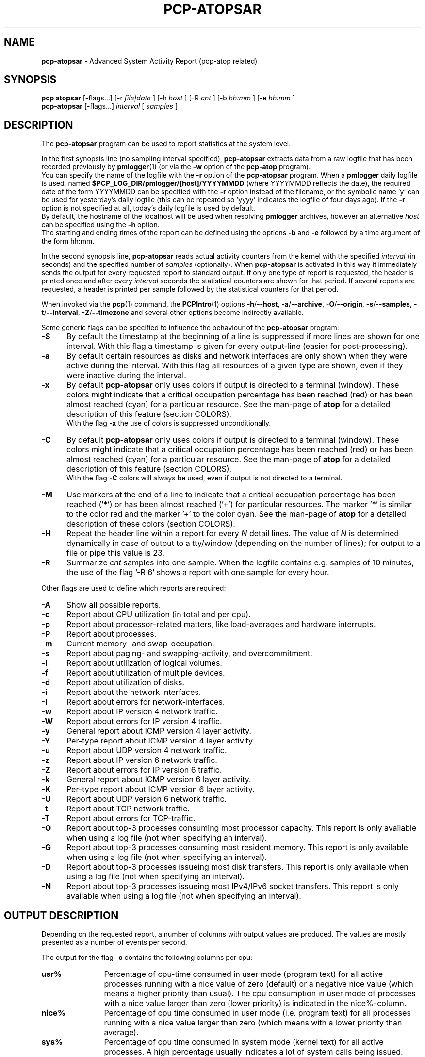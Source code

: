 .TH PCP-ATOPSAR 1 "PCP" "Performance Co-Pilot"
.SH NAME
.B pcp-atopsar
- Advanced System Activity Report (pcp-atop related)
.SH SYNOPSIS
.P
.B pcp\ atopsar
[\-flags...]
[\-r
.I file|date
] [\-h
.I host
] [\-R
.I cnt
] [\-b
.I hh:mm
] [\-e
.I hh:mm
]
.br
.B pcp-atopsar
[\-flags...]
.I interval
[
.I samples
]
.P
.SH DESCRIPTION
The
.B pcp-atopsar
program can be used to report statistics at the system level.
.PP
In the first synopsis line (no sampling interval specified),
.B pcp-atopsar
extracts data from a raw logfile that has been recorded previously by
.BR pmlogger (1)
(or via the
.B \-w 
option of the
.B pcp-atop
program).
.br
You can specify the name of the logfile with the 
.B \-r
option of the
.B pcp-atopsar
program.
When a
.B pmlogger
daily logfile is used, named
.B $PCP_LOG_DIR/pmlogger/[host]/YYYYMMDD
(where YYYYMMDD reflects the date),
the required date of the form YYYYMMDD can be specified with the
.B \-r
option instead of the filename, or
the symbolic name 'y' can be used for yesterday's daily logfile
(this can be repeated so 'yyyy' indicates the logfile of four days ago).
If the
.B \-r
option is not specified at all, today's daily logfile is used by default.
.br
By default, the hostname of the localhost will be used when resolving
.B pmlogger
archives, however an alternative
.I host
can be specified using the
.B \-h
option.
.br
The starting and ending times of the report can be defined using the
options
.B \-b
and
.B \-e
followed by a time argument of the form hh:mm.
.PP
In the second synopsis line,
.B pcp-atopsar
reads actual activity counters from the kernel with the specified
.I interval
(in seconds) and the specified number of
.I samples
(optionally).
When
.B pcp-atopsar
is activated in this way it immediately sends the output for every requested
report to standard output.
If only one type of report is requested, the header is printed
once and after every
.I interval
seconds the statistical counters are shown for that period.
If several reports are requested, a header is printed per sample
followed by the statistical counters for that period.
.PP
When invoked via the
.BR pcp (1)
command, the
.BR PCPIntro (1)
options
.BR \-h /\c
.BR \-\-host ,
.BR \-a /\c
.BR \-\-archive ,
.BR \-O /\c
.BR \-\-origin ,
.BR \-s /\c
.BR \-\-samples ,
.BR \-t /\c
.BR \-\-interval ,
.BR \-Z /\c
.BR \-\-timezone
and several other options become indirectly available.
.PP
Some generic flags can be specified to influence the behaviour of the
.B pcp-atopsar
program:
.PP
.TP 5
.B \-S
By default the timestamp at the beginning of a line is suppressed if more
lines are shown for one interval. With this flag a timestamp is
given for every output-line (easier for post-processing).
.PP
.TP 5
.B \-a
By default certain resources as disks and network interfaces are only
shown when they were active during the interval.
With this flag all resources of a given type are shown, even if
they were inactive during the interval.
.PP
.TP 5
.B \-x
By default
.B pcp-atopsar
only uses colors if output is directed to a terminal (window).
These colors might indicate that a critical occupation percentage has
been reached (red) or has been almost reached (cyan) for a particular
resource.
See the man-page of
.B atop
for a detailed description of this feature (section COLORS).
.br
With the flag 
.B \-x
the use of colors is suppressed unconditionally.
.PP
.TP 5
.B \-C
By default
.B pcp-atopsar
only uses colors if output is directed to a terminal (window).
These colors might indicate that a critical occupation percentage has
been reached (red) or has been almost reached (cyan) for a particular
resource.
See the man-page of
.B atop
for a detailed description of this feature (section COLORS).
.br
With the flag 
.B \-C
colors will always be used, even if output is not directed to a terminal.
.PP
.TP 5
.B \-M
Use markers at the end of a line to indicate that a critical occupation
percentage has been reached ('*') or has been almost reached ('+')
for particular resources. The marker '*' is similar to the color red
and the marker '+' to the color cyan. See the man-page of
.B atop
for a detailed description of these colors (section COLORS).
.PP
.TP 5
.B \-H
Repeat the header line within a report for every
.I N
detail lines. The value of
.I N 
is determined dynamically in case of output to a tty/window (depending
on the number of lines); for output to a file or pipe this value is 23.
.PP
.TP 5
.B \-R
Summarize
.I cnt
samples into one sample. When the logfile contains e.g. samples of 10 minutes,
the use of the flag '\-R 6' shows a report with one sample for every hour.
.PP
Other flags are used to define which reports are required:
.PP
.TP 5
.B \-A
Show all possible reports.
.PP
.TP 5
.B \-c
Report about CPU utilization (in total and per cpu).
.PP
.TP 5
.B \-p
Report about processor-related matters, like load-averages and
hardware interrupts.
.PP
.TP 5
.B \-P
Report about processes.
.PP
.TP 5
.B \-m
Current memory- and swap-occupation.
.PP
.TP 5
.B \-s
Report about paging- and swapping-activity, and overcommitment.
.PP
.TP 5
.B \-l
Report about utilization of logical volumes.
.PP
.TP 5
.B \-f
Report about utilization of multiple devices.
.PP
.TP 5
.B \-d
Report about utilization of disks.
.PP
.TP 5
.B \-i
Report about the network interfaces.
.PP
.TP 5
.B \-I
Report about errors for network-interfaces.
.PP
.TP 5
.B \-w
Report about IP version 4 network traffic.
.PP
.TP 5
.B \-W
Report about errors for IP version 4 traffic.
.PP
.TP 5
.B \-y
General report about ICMP version 4 layer activity.
.PP
.TP 5
.B \-Y
Per-type report about ICMP version 4 layer activity.
.PP
.TP 5
.B \-u
Report about UDP version 4 network traffic.
.PP
.TP 5
.B \-z
Report about IP version 6 network traffic.
.PP
.TP 5
.B \-Z
Report about errors for IP version 6 traffic.
.PP
.TP 5
.B \-k
General report about ICMP version 6 layer activity.
.PP
.TP 5
.B \-K
Per-type report about ICMP version 6 layer activity.
.PP
.TP 5
.B \-U
Report about UDP version 6 network traffic.
.PP
.TP 5
.B \-t
Report about TCP network traffic.
.PP
.TP 5
.B \-T
Report about errors for TCP-traffic.
.PP
.TP 5
.B \-O
Report about top-3 processes consuming most processor capacity.
This report is only available when using a log file (not when specifying
an interval).
.PP
.TP 5
.B \-G
Report about top-3 processes consuming most resident memory.
This report is only available when using a log file (not when specifying
an interval).
.PP
.TP 5
.B \-D
Report about top-3 processes issueing most disk transfers.
This report is only available when using a log file (not when specifying
an interval).
.PP
.TP 5
.B \-N
Report about top-3 processes issueing most IPv4/IPv6 socket transfers.
This report is only available when using a log file (not when specifying
an interval).
.SH OUTPUT DESCRIPTION
Depending on the requested report, a number of columns with
output values are produced.
The values are mostly presented as a number of events per second.
.PP
The output for the flag
.B \-c
contains the following columns per cpu:
.TP 12
.B usr%
Percentage of cpu-time consumed in user mode (program text) for all
active processes running with a nice value of zero (default) or a
negative nice value (which means a higher priority than usual).
The cpu consumption in user mode of processes with a nice value larger
than zero (lower priority) is indicated in the nice%-column.
.TP 12
.B nice%
Percentage of cpu time consumed in user mode (i.e. program text) for all
processes running witn a nice value larger than zero (which means with a
lower priority than average).
.TP 12
.B sys%
Percentage of cpu time consumed in system mode (kernel text) for all
active processes. A high percentage usually indicates a lot of system calls
being issued.
.TP 12
.B irq%
Percentage of cpu time consumed for handling of device interrupts.
.TP 12
.B softirq%
Percentage of cpu time consumed for soft interrupt handling.
.TP 12
.B steal%
Percentage of cpu time stolen by other virtual machines
running on the same hardware.
.TP 12
.B guest%
Percentage of cpu time used by other virtual machines
running on the same hardware (overlaps with usr%/nice%).
.TP 12
.B wait%
Percentage of unused cpu time while
at least one of the processes in wait-state awaits completion of disk I/O.
.TP 12
.B idle%
Percentage of unused cpu time because all processes are in a wait-state
but not waiting for disk-I/O.
.PP
The output for the flag
.B \-p
contains the following values:
.TP 12
.B pswch/s
Number of process switches (also called context switches) per second on this
cpu. A process switch occurs at the moment that an active thread (i.e.
the thread using a cpu) enters a wait state or has used its time slice
completely; another thread will then be chosen to use the cpu.
.TP 12
.B devintr/s
Number of hardware interrupts handled per second on this cpu.
.TP 12
.B  clones/s
The number of new threads started per second.
.TP 12
.B loadavg1
Load average reflecting the average number of threads in the runqueue
or in non-interruptible wait state (usually waiting for disk or tape I/O)
during the last minute.
.TP 12
.B loadavg5
Load average reflecting the average number of threads in the runqueue
or in non-interruptible wait state (usually waiting for disk or tape I/O)
during the last 5 minutes.
.TP 12
.B loadavg15
Load average reflecting the average number of threads in the runqueue
or in non-interruptible wait state (usually waiting for disk or tape I/O)
during the last 15 minutes.
.PP
The output for the flag
.B \-P
contains information about the processes and threads:
.TP 12
.B clones/s
The number of new threads started per second.
.TP 12
.B pexit/s
.TP 12
.B curproc
Total number of processes present in the system.
.TP 12
.B curzomb
Number of zombie processes present in the system.
.TP 12
.B thrrun
Total number of threads present in the system in state 'running'.
.TP 12
.B thrslpi
Total number of threads present in the system in
state 'interruptible sleeping'.
.TP 12
.B thrslpu
Total number of threads present in the system in
state 'uninterruptible sleeping'.
.PP
The output for the flag
.B \-m
contains information about the memory- and swap-utilization:
.TP 12
.B memtotal
Total usable main memory size.
.TP 12
.B memfree
Available main memory size at this moment (snapshot).
.TP 12
.B buffers
Main memory used at this moment to cache metadata-blocks (snapshot).
.TP 12
.B cached
Main memory used at this moment to cache data-blocks (snapshot).
.TP 12
.B dirty
Amount of memory in the page cache that still has to be flushed to disk
at this moment (snapshot).
.TP 12
.B slabmem
Main memory used at this moment for dynamically allocated memory
by the kernel (snapshot).
.TP 12
.B swptotal
Total swap space size at this moment (snapshot).
.TP 12
.B swpfree
Available swap space at this moment (snapshot).
.PP
The output for the flag
.B \-s
contains information about the frequency of swapping:
.TP 12
.B  pagescan/s
Number of scanned pages per second due to the fact
that free memory drops below a particular threshold.
.TP 12
.B  swapin/s
The number of memory-pages the system read from the swap-device per second.
.TP 12
.B  swapout/s
The number of memory-pages the system wrote to the swap-device per second.
.TP 12
.B  commitspc
The committed virtual memory space i.e.
the reserved virtual space for all allocations of
private memory space for processes.
.TP 12
.B  commitlim
The maximum limit for the committed space, which is by default swap size
plus 50% of memory size.
The kernel only verifies whether the committed space exceeds the limit
if strict overcommit handling is configured (vm.overcommit_memory is 2).
.PP
The output for the flags
.B \-l
(LVM),
.B \-f
(MD), and
.B \-d 
(hard disk) contains the following columns per active unit:
.TP 12
.B disk
Name.
.TP 12
.B busy
Busy-percentage of the unit (i.e. the portion of time that the
device was busy handling requests).
.TP 12
.B read/s
Number of read-requests issued per second on this unit.
.TP 12
.B KB/read
Average number of Kbytes transferred per read-request for this unit.
.TP 12
.B writ/s
Number of write-requests issued per second on this unit.
.TP 12
.B KB/writ
Average number of Kbytes transferred per write-request for this unit.
.TP 12
.B avque
Average number of requests outstanding in the queue during the time
that the unit is busy.
.TP 12
.B avserv
Average number of milliseconds needed by a request on this unit
(seek, latency and data-transfer).
.PP
The output for the flag
.B \-i
provides information about utilization of network interfaces:
.TP 12
.B interf
Name of interface.
.TP 12
.B busy
Busy percentage for this interface.
If the linespeed of this interface could not be determined
(e.g. for virtual interfaces), a question mark is shown.
.TP 12
.B ipack/s
Number of packets received from this interface per second.
.TP 12
.B opack/s
Number of packets transmitted to this interface per second.
.TP 12
.B iKbyte/s
Number of Kbytes received from this interface per second.
.TP 12
.B oKbyte/s
Number of Kbytes transmitted via this interface per second.
.TP 12
.B imbps/s
Effective number of megabits received per second.
.TP 12
.B ombps/s
Effective number of megabits transmitted per second.
.TP 12
.B maxmbps/s
Linespeed as number of megabits per second.
If the linespeed could not be determined (e.g. virtual interfaces),
value 0 is shown.
.br
The linespeed is followed by the indication 'f' (full duplex)
or 'h' (half duplex).
.PP
The output for the flag
.B \-I
provides information about the failures that were detected for
network interfaces:
.TP 12
.B interf
Name of interface.
.TP 12
.B ierr/s
Number of bad packets received from this interface per second.
.TP 12
.B oerr/s
Number of times that packet transmission to this interface failed per second.
.TP 12
.B coll/s
Number of collisions encountered per second while transmitting packets.
.TP 12
.B idrop/s
Number of received packets dropped per second due to lack of buffer-space
in the local system.
.TP 12
.B odrop/s
Number of transmitted packets dropped per second due to lack of buffer-space
in the local system.
.TP 12
.B iframe/s
Number of frame alignment-errors encountered per second on received packets.
.TP 12
.B ocarrier/s
Number of carrier-errors encountered per second on transmitted packets.
.PP
The output for the flag
.B \-w
provides information about the utilization of the IPv4-layer
(formal SNMP-names between brackets):
.TP 12
.B inrecv/s
Number of IP datagrams received from interfaces per second, including
those received in error (ipInReceives).
.TP 12
.B outreq/s
Number of IP datagrams that local higher-layer protocols
supplied to IP in requests for transmission per second (ipOutRequests).
.TP 12
.B indeliver/s
Number of received IP datagrams that have been successfully delivered to
higher protocol-layers per second (ipInDelivers).
.TP 12
.B forward/s
Number of received IP datagrams per second for which this entity was not
their final IP destination, as a result of which an attempt was made to
forward (ipForwDatagrams).
.TP 12
.B reasmok/s
Number of IP datagrams successfully reassembled per second (ipReasmOKs).
.TP 12
.B fragcreat/s
Number of IP datagram fragments generated per second at this entity
(ipFragCreates).
.PP
The output for the flag
.B \-W
provides information about the failures that were detected in
the IPv4-layer (formal SNMP-names between brackets):
.TP 12
.B in: dsc/s
Number of input IP datagrams per second for which no problems were encountered
to prevent their continued processing but that were discarded, e.g. for lack
of buffer space (ipInDiscards).
.TP 12
.B in: hder/s
Number of input IP datagrams per second discarded due to errors
in the IP header (ipInHdrErrors).
.TP 12
.B in: ader/s
Number of input IP datagrams per second discarded because the IP address
in the destination field was not valid to be received by this entity
(ipInAddrErrors).
.TP 12
.B in: unkp/s
Number of inbound packets per second that were discarded because of an
unknown or unsupported protocol (ipInUnknownProtos).
.TP 12
.B in: ratim/s
Number of timeout-situations per second while other fragments were
expected for successful reassembly (ipReasmTimeout).
.TP 12
.B in: rfail/s
Number of failures detected per second by the IP reassembly algorithm
(ipReasmFails).
.TP 12
.B out: dsc/s
Number of output IP datagrams per second for which no problems were
encountered to prevent their continued processing but that were
discarded, e.g. for lack of buffer space (ipOutDiscards).
.TP 12
.B out: nrt/s
Number of IP datagrams per second discarded because no route could be found
(ipOutNoRoutes).
.PP
The output for the flag
.B \-y
provides information about the general utilization of the ICMPv4-layer and
some information per type of ICMP-message
(formal SNMP-names between brackets):
.TP 12
.B intot/s
Number of ICMP messages (any type) received per second at this entity
(icmpInMsgs).
.TP 12
.B outtot/s
Number of ICMP messages (any type) transmitted per second from this entity
(icmpOutMsgs).
.TP 12
.B inecho/s
Number of ICMP Echo (request) messages received per second
(icmpInEchos).
.TP 12
.B inerep/s
Number of ICMP Echo-Reply messages received per second
(icmpInEchoReps).
.TP 12
.B otecho/s
Number of ICMP Echo (request) messages transmitted per second
(icmpOutEchos).
.TP 12
.B oterep/s
Number of ICMP Echo-Reply messages transmitted per second
(icmpOutEchoReps).
.PP
The output for the flag
.B \-Y
provides information about other types of ICMPv4-messages
(formal SNMP-names between brackets):
.TP 12
.B ierr/s
Number of ICMP messages received per second but determined to have
ICMP-specific errors (icmpInErrors).
.TP 12
.B isq/s
Number of ICMP Source Quench messages received per second
(icmpInSrcQuenchs).
.TP 12
.B ird/s
Number of ICMP Redirect messages received per second
(icmpInRedirects).
.TP 12
.B idu/s
Number of ICMP Destination Unreachable messages received per second
(icmpInDestUnreachs).
.TP 12
.B ite/s
Number of ICMP Time Exceeded messages received per second
(icmpOutTimeExcds).
.TP 12
.B oerr/s
Number of ICMP messages transmitted per second but determined to have
ICMP-specific errors (icmpOutErrors).
.TP 12
.B osq/s
Number of ICMP Source Quench messages transmitted per second
(icmpOutSrcQuenchs).
.TP 12
.B ord/s
Number of ICMP Redirect messages transmitted per second
(icmpOutRedirects).
.TP 12
.B odu/s
Number of ICMP Destination Unreachable messages transmitted per second
(icmpOutDestUnreachs).
.TP 12
.B ote/s
Number of ICMP Time Exceeded messages transmitted per second
(icmpOutTimeExcds).
.PP
The output for the flag
.B \-u
provides information about the utilization of the UDPv4-layer
(formal SNMP-names between brackets):
.TP 12
.B indgram/s
Number of UDP datagrams per second delivered to UDP users (udpInDatagrams).
.TP 12
.B outdgram/s
Number of UDP datagrams transmitted per second from this entity
(udpOutDatagrams).
.TP 12
.B inerr/s
Number of received UDP datagrams per second that could not be delivered
for reasons other than the lack of an application at the destination port
(udpInErrors).
.TP 12
.B noport/s
Number of received UDP datagrams per second for which there was
no application at the destination port (udpNoPorts).
.PP
The output for the flag
.B \-z
provides information about the utilization of the IPv6-layer
(formal SNMP-names between brackets):
.TP 12
.B inrecv/s
Number of input IPv6-datagrams received from interfaces per second, including
those received in error (ipv6IfStatsInReceives).
.TP 12
.B outreq/s
Number of IPv6-datagrams per second that local higher-layer protocols
supplied to IP in requests for transmission (ipv6IfStatsOutRequests).
This counter does not include any forwarded datagrams.
.TP 12
.B inmc/s
Number of multicast packets per second that have been received by the
interface (ipv6IfStatsInMcastPkts).
.TP 12
.B outmc/s
Number of multicast packets per second that have been transmitted to the
interface (ipv6IfStatsOutMcastPkts).
.TP 12
.B indeliv/s
Number of IP datagrams successfully delivered per second to
IPv6 user-protocols, including ICMP (ipv6IfStatsInDelivers).
.TP 12
.B reasmok/s
Number of IPv6 datagrams successfully reassembled per second
(ipv6IfStatsReasmOKs).
.TP 12
.B fragcre/s
Number of IPv6 datagram fragments generated per second at this entity
(ipv6IfStatsOutFragCreates).
.PP
The output for the flag
.B \-Z
provides information about the failures that were detected in the IPv6-layer
(formal SNMP-names between brackets):
.TP 12
.B in: dsc/s
Number of input IPv6 datagrams per second for which no problems
were encountered to prevent their continued processing but that
were discarded, e.g. for lack of buffer space (ipv6IfStatsInDiscards).
.TP 12
.B in: hder/s
Number of input datagrams per second discarded due to errors in the
IPv6 header (ipv6IfStatsInHdrErrors).
.TP 12
.B in: ader/s
Number of input datagrams per second discarded because the IPv6 address
in the destination field was not valid to be received by this entity
(ipv6IfStatsInAddrErrors).
.TP 12
.B in: unkp/s
Number of locally-addressed datagrams per second that were discarded because
of an unknown or unsupported protocol (ipv6IfStatsInUnknownProtos).
.TP 12
.B in: ratim/s
Number of timeout-situations per second while other IPv6 fragments were
expected for successful reassembly (ipv6ReasmTimeout).
.TP 12
.B in: rfail/s
Number of failures detected per second by the IPv6 reassembly-algorithm
(ipv6IfStatsReasmFails).
.TP 12
.B out: dsc/s
Number of output IPv6 datagrams per second for which no problems
were encountered to prevent their continued processing but that
were discarded, e.g. for lack of buffer space (ipv6IfStatsOutDiscards).
.TP 12
.B out: nrt/s
Number of IPv6 datagrams per second discarded because no route could be found
(ipv6IfStatsInNoRoutes).
.PP
The output for the flag
.B \-k
provides information about the general utilization of the ICMPv6-layer and
some information per type of ICMP-message
(formal SNMP-names between brackets):
.TP 12
.B intot/s
Number of ICMPv6 messages (any type) received per second at the interface
(ipv6IfIcmpInMsgs).
.TP 12
.B outtot/s
Number of ICMPv6 messages (any type) transmitted per second from this entity
(ipv6IfIcmpOutMsgs).
.TP 12
.B inerr/s
Number of ICMPv6 messages received per second that had ICMP-specific
errors, such as bad ICMP checksums, bad length, etc (ipv6IfIcmpInErrors).
.TP 12
.B innsol/s
Number of ICMP Neighbor Solicit messages received per second
(ipv6IfIcmpInNeighborSolicits).
.TP 12
.B innadv/s
Number of ICMP Neighbor Advertisement messages received per second
(ipv6IfIcmpInNeighborAdvertisements).
.TP 12
.B otnsol/s
Number of ICMP Neighbor Solicit messages transmitted per second
(ipv6IfIcmpOutNeighborSolicits).
.TP 12
.B otnadv/s
Number of ICMP Neighbor Advertisement messages transmitted per second
(ipv6IfIcmpOutNeighborAdvertisements).
.PP
The output for the flag
.B \-K
provides information about other types of ICMPv6-messages
(formal SNMP-names between brackets):
.TP 12
.B iecho/s
Number of ICMP Echo (request) messages received per second
(ipv6IfIcmpInEchos).
.TP 12
.B ierep/s
Number of ICMP Echo-Reply messages received per second
(ipv6IfIcmpInEchoReplies).
.TP 12
.B oerep/s
Number of ICMP Echo-Reply messages transmitted per second
(ipv6IfIcmpOutEchoReplies).
.TP 12
.B idu/s
Number of ICMP Destination Unreachable messages received per second
(ipv6IfIcmpInDestUnreachs).
.TP 12
.B odu/s
Number of ICMP Destination Unreachable messages transmitted per second
(ipv6IfIcmpOutDestUnreachs).
.TP 12
.B ird/s
Number of ICMP Redirect messages received per second
(ipv6IfIcmpInRedirects).
.TP 12
.B ord/s
Number of ICMP Redirect messages transmitted per second
(ipv6IfIcmpOutRedirect).
.TP 12
.B ite/s
Number of ICMP Time Exceeded messages received per second
(ipv6IfIcmpInTimeExcds).
.TP 12
.B ote/s
Number of ICMP Time Exceeded messages transmitted per second
(ipv6IfIcmpOutTimeExcds).
.PP
The output for the flag
.B \-U
provides information about the utilization of the UDPv6-layer
(formal SNMP-names between brackets):
.TP 12
.B indgram/s
Number of UDPv6 datagrams per second delivered to UDP users (udpInDatagrams),
.TP 12
.B outdgram/s
Number of UDPv6 datagrams transmitted per second from this entity
(udpOutDatagrams),
.TP 12
.B inerr/s
Number of received UDPv6 datagrams per second that could not be delivered
for reasons other than the lack of an application at the destination port
(udpInErrors).
.TP 12
.B noport/s
Number of received UDPv6 datagrams per second for which there was
no application at the destination port (udpNoPorts).
.PP
The output for the flag
.B \-t
provides information about the utilization of the TCP-layer
(formal SNMP-names between brackets):
.TP 12
.B insegs/s
Number of received segments per second, including those received in error
(tcpInSegs).
.TP 12
.B outsegs/s
Number of transmitted segments per second, excluding those containing only
retransmitted octets (tcpOutSegs).
.TP 12
.B actopen/s
Number of active opens per second that have been supported by this entity
(tcpActiveOpens).
.TP 12
.B pasopen/s
Number of passive opens per second that have been supported by this entity
(tcpPassiveOpens).
.TP 12
.B nowopen
Number of connections currently open (snapshot), for which the state
is either ESTABLISHED or CLOSE-WAIT (tcpCurrEstab).
.PP
The output for the flag
.B \-T
provides information about the failures that were detected in the TCP-layer
(formal SNMP-names between brackets):
.TP 12
.B inerr/s
Number of received segments per second received in error (tcpInErrs).
.TP 12
.B retrans/s
Number of retransmitted segments per second (tcpRetransSegs).
.TP 12
.B attfail/s
Number of failed connection attempts per second that have occurred at this
entity (tcpAttemptFails).
.TP 12
.B estabreset/s
Number of resets per second that have occurred at this entity
(tcpEstabResets).
.TP 12
.B outreset/s
Number of transmitted segments per second containing the RST flag
(tcpOutRsts).
.PP
The output for the flag
.B \-O
provides information about the top-3 of processes with the highest
processor consumption:
.TP 12
.B pid
Process-id (if zero, the process has exited while the
pid could not be determined).
.TP 12
.B command
The name of the process.
.TP 12
.B cpu%
The percentage of cpu-capacity being consumed.
This value can exceed 100% for a multithreaded process running on
a multiprocessor machine.
.PP
The output for the flag
.B \-G
provides information about the top-3 of processes with the highest
memory consumption:
.TP 12
.B pid
Process-id (if zero, the process has exited while the
pid could not be determined).
.TP 12
.B command
The name of the process.
.TP 12
.B mem%
The percentage of resident memory-utilization by this process.
.PP
The output for the flag
.B \-D
provides information about the top-3 of processes that issue
the most read and write accesses to disk:
.TP 12
.B pid
Process-id (if zero, the process has exited while the
pid could not be determined).
.TP 12
.B command
The name of the process.
.TP 12
.B dsk%
The percentage of read and write accesses related to the total
number of read and write accesses issued on disk by all processes,
so a high percentage does not imply a high disk load on system level.
.PP
The output for the flag
.B \-N
provides information about the top-3 of processes that issue
the most socket transfers for IPv4/IPv6:
.TP 12
.B pid
Process-id (if zero, the process has exited while the
pid could not be determined).
.TP 12
.B command
The name of the process.
.TP 12
.B net%
The percentage of socket transfers related to the total
number of transfers issued by all processes,
so a high percentage does not imply a high network load on system level.
.SH EXAMPLES
To see today's cpu-activity so far 
(supposed that
.B atop
is logging in the background):
.PP
.TP 12
.B \  pcp-atopsar
.PP
To see the memory occupation for June 5, 2012 between 10:00 and 12:30
(supposed that
.B pmlogger
has been logging daily in the background on host acme.com):
.PP
.TP 12
.B \  pcp-atopsar \-m \-r $PCP_LOG_DIR/pmlogger/acme.com/20120605 \-b 10:00 \-e 12:30
.br
\ 
.br
    or
.TP 12
.B \  pcp-atopsar \-m \-r 20120605 \-b 10:00 \-e 12:30
.br
\ 
.br
    or, suppose it is June 8, 2012 at this moment
.TP 12
.B \  pcp-atopsar \-m \-r yyy \-b 10:00 \-e 12:30
.PP
Write a logfile with
.B atop
to record the system behaviour for 30 minutes
(30 samples of one minute) and produce all available reports
afterwards:
.PP
.TP 12
.B \  pcp-atop       \-w /tmp/atoplog 60 30
.TP 12
.B \  pcp-atopsar \-A \-r /tmp/atoplog
.PP
To watch TCP activity evolve for ten minutes (10 samples with sixty seconds
interval):
.PP
.TP 12
.B \  pcp-atopsar \-t 60 10
.PP
To watch the header-lines ('_' as last character) of all reports with only 
the detail-lines showing critical resource consumption (marker '*' or '+'
as last character):
.PP
.TP 12
.B \  pcp-atopsar \-AM | grep '[_*+]$'
.PP
.SH FILES
.PP
.TP 5
.B /etc/atoprc
Configuration file containing system-wide default values (mainly flags).
See related man-page.
.PP
.TP 5
.B ~/.atoprc
Configuration file containing personal default values (mainly flags).
See related man-page.
.PP
.TP 5
.BI $PCP_LOG_DIR/pmlogger/HOST/YYYYMMDD
Daily data file, where
.I YYYYMMDD
are digits representing the date, and
.I HOST
is the hostname of the machine being logged.
.SH SEE ALSO
.BR pcp (1),
.BR pcp-atop (1),
.BR mkaf (1),
.BR pmlogger (1),
.BR pmlogger_daily (1),
.BR PCPIntro (1)
and
.BR pcp-atoprc (5).
